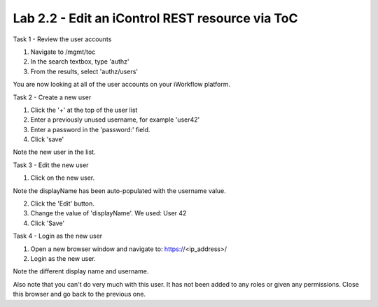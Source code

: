 Lab 2.2 - Edit an iControl REST resource via ToC
------------------------------------------------


Task 1 - Review the user accounts

1. Navigate to /mgmt/toc

2. In the search textbox, type 'authz'

3. From the results, select 'authz/users'

You are now looking at all of the user accounts on your iWorkflow platform.

.. image:: ../../_static/class4/module2/lab2-image001.png
    :align: center
    :scale: 50%

Task 2 - Create a new user


1. Click the '+' at the top of the user list

2. Enter a previously unused username, for example 'user42'

3. Enter a password in the 'password:' field.

4. Click 'save'

Note the new user in the list.

.. image:: ../../_static/class4/module2/lab2-image002.png
    :align: center
    :scale: 50%

Task 3 - Edit the new user

1. Click on the new user.

Note the displayName has been auto-populated  with the username value.

2. Click the 'Edit' button.

3. Change the value of 'displayName'. We used: User 42

4. Click 'Save'

.. image:: ../../_static/class4/module2/lab2-image003.png
    :align: center
    :scale: 50%

Task 4 - Login as the new user

1. Open a new browser window and navigate to: https://<ip_address>/

2. Login as the new user.

Note the different display name and username.

.. image:: ../../_static/class4/module2/lab2-image004.png
    :align: center
    :scale: 50%

Also note that you can't do very much with this user. It has not been added to
any roles or given any permissions. Close this browser and go back to the previous one.
